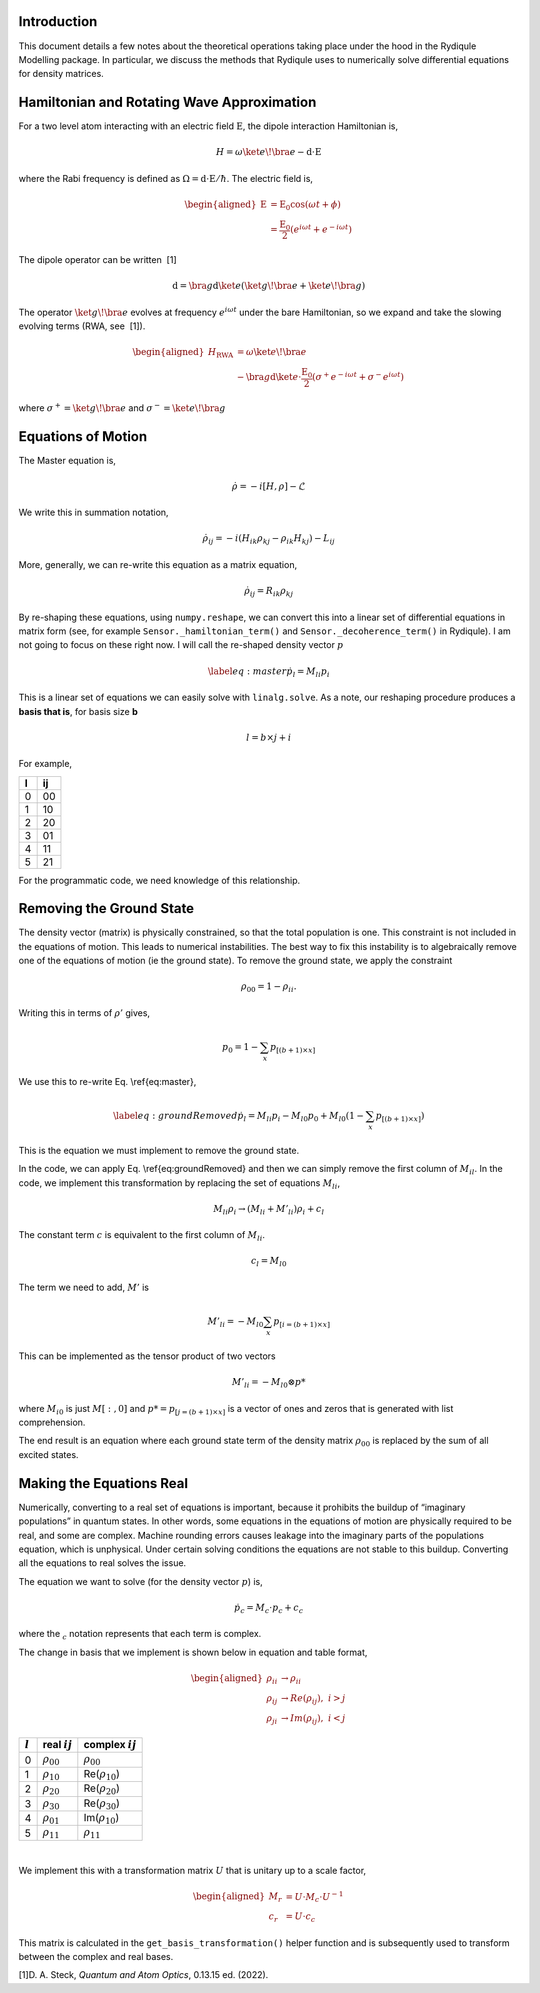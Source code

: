 Introduction
============

This document details a few notes about the theoretical operations
taking place under the hood in the Rydiqule Modelling package. In
particular, we discuss the methods that Rydiqule uses to numerically
solve differential equations for density matrices.

Hamiltonian and Rotating Wave Approximation
===========================================

For a two level atom interacting with an electric field
:math:`\textbf{E}`, the dipole interaction Hamiltonian is,

.. math:: H = \omega \ket{e}\!\bra{e} -\textbf{d}\cdot \textbf{E}

where the Rabi frequency is defined as :math:`\Omega = \textbf{d}\cdot\textbf{E}/\hbar`.
The electric field is,

.. math::

   \begin{aligned}
       \textbf{E}&=\textbf{E}_0 \cos(\omega t + \phi)\\
       &=\frac{\textbf{E}_0}{2}(e^{i \omega t} + e^{-i \omega t})\end{aligned}

The dipole operator can be written  [1]

.. math:: \textbf{d} = \bra{g}\textbf{d} \ket{e}(\ket{g}\!\bra{e}+ \ket{e}\!\bra{g})

The operator :math:`\ket{g}\!\bra{e}` evolves at frequency
:math:`e^{i \omega t}` under the bare Hamiltonian, so we expand and take
the slowing evolving terms (RWA, see  [1]).

.. math::

   \begin{aligned}
       H_\text{RWA} &= \omega \ket{e}\!\bra{e} \\
       &-\bra{g}\textbf{d}\ket{e}\cdot \frac{\textbf{E}_0}{2}(\sigma^+e^{-i\omega t}+\sigma^-e^{i\omega t})\end{aligned}

where :math:`\sigma^+ = \ket{g}\!\bra{e}` and
:math:`\sigma^- = \ket{e}\!\bra{g}`

Equations of Motion
===================

The Master equation is,

.. math:: \dot{\rho} = -i[H,\rho]-\mathcal{L}

We write this in summation notation,

.. math:: \dot{\rho}_{ij} = -i(H_{ik}\rho_{kj}-\rho_{ik}H_{kj}) - L_{ij}

More, generally, we can re-write this equation as a matrix equation,

.. math:: \dot{\rho}_{ij} = R_{ik}\rho_{kj}

By re-shaping these equations, using ``numpy.reshape``, we can convert
this into a linear set of differential equations in matrix form (see,
for example ``Sensor._hamiltonian_term()`` and
``Sensor._decoherence_term()`` in Rydiqule). I am not going to focus on
these right now. I will call the re-shaped density vector :math:`p`

.. math::

   \label{eq:master}
       \dot{p}_l = M_{li}p_{i}

This is a linear set of equations we can easily solve with
``linalg.solve``. As a note, our reshaping procedure produces a **basis
that is**, for basis size **b**

.. math:: l = b\times j+i

For example,

.. container:: center

   = ==
   l ij
   = ==
   0 00
   1 10
   2 20
   3 01
   4 11
   5 21
   = ==

For the programmatic code, we need knowledge of this relationship.

Removing the Ground State
=========================

The density vector (matrix) is physically constrained, so that the total
population is one. This constraint is not included in the equations of
motion. This leads to numerical instabilities. The best way to fix this
instability is to algebraically remove one of the equations of motion
(ie the ground state). To remove the ground state, we apply the
constraint

.. math:: \rho_{00} = 1-\rho_{ii}.

Writing this in terms of :math:`\rho'` gives,

.. math:: p_0 = 1-\sum_{x} p_{[(b+1)\times x]}

We use this to re-write Eq. \\ref{eq:master},

.. math::

   \label{eq:groundRemoved}
       \dot{p}_l =  M_{li}p_{i} - M_{l0}p_{0} + M_{l0}(1-\sum_{x} p_{[(b+1)\times x]})

This is the equation we must implement to remove the ground state.

In the code, we can apply Eq. \\ref{eq:groundRemoved}
and then we can simply remove the first column of :math:`M_{il}`. In the
code, we implement this transformation by replacing the set of equations
:math:`M_{li}`,

.. math:: M_{li} \rho_i \rightarrow (M_{li} + M'_{li})\rho_i + c_l

The constant term :math:`c` is equivalent to the first column of
:math:`M_{li}`.

.. math:: c_l = M_{l0}

The term we need to add, :math:`M'` is

.. math:: M'_{li} = -M_{l0}\sum_x p_{[i=(b+1)\times x]}

This can be implemented as the tensor product of two vectors

.. math:: M'_{li} = -M_{l0} \otimes p*

where :math:`M_{i0}` is just :math:`M[:,0]` and
:math:`p*=p_{[j=(b+1)\times x]}` is a vector of ones and zeros that is
generated with list comprehension.

The end result is an equation where each ground state term of the
density matrix :math:`\rho_00` is replaced by the sum of all excited
states.

Making the Equations Real
=========================

Numerically, converting to a real set of equations is important, because
it prohibits the buildup of “imaginary populations” in quantum states.
In other words, some equations in the equations of motion are physically
required to be real, and some are complex. Machine rounding errors
causes leakage into the imaginary parts of the populations equation,
which is unphysical. Under certain solving conditions the equations are
not stable to this buildup. Converting all the equations to real solves
the issue.

The equation we want to solve (for the density vector :math:`p`) is,

.. math:: \dot{p_c} = M_c\cdot p_c + c_c

where the :math:`_c` notation represents that each term is complex.

The change in basis that we implement is shown below in equation and
table format,

.. math::

   \begin{aligned}
       \rho_{ii} &\rightarrow \rho_{ii}\\
       \rho_{ij} &\rightarrow Re(\rho_{ij}),\,\, i>j\\
       \rho_{ji} &\rightarrow Im(\rho_{ij}),\,\, i<j\end{aligned}

.. container:: center

   ========= ================= =====================
   :math:`l` real :math:`ij`   complex :math:`ij`
   ========= ================= =====================
   0         :math:`\rho_{00}` :math:`\rho_{00}`
   1         :math:`\rho_{10}` Re(:math:`\rho_{10}`)
   2         :math:`\rho_{20}` Re(:math:`\rho_{20}`)
   3         :math:`\rho_{30}` Re(:math:`\rho_{30}`)
   4         :math:`\rho_{01}` Im(:math:`\rho_{10}`)
   5         :math:`\rho_{11}` :math:`\rho_{11}`
   ========= ================= =====================

   | 

We implement this with a transformation matrix :math:`U` that is unitary
up to a scale factor,

.. math::

   \begin{aligned}
       M_r &= U\cdot M_c \cdot U^{-1}\\
       c_r &= U\cdot c_c \end{aligned}

This matrix is calculated in the ``get_basis_transformation()`` helper
function and is subsequently used to transform between the complex and
real bases.

.. container:: references csl-bib-body
   :name: refs

   .. container:: csl-entry
      :name: ref-steck_quantum_2022

      [1]D. A. Steck, *Quantum and Atom Optics*, 0.13.15 ed. (2022).
